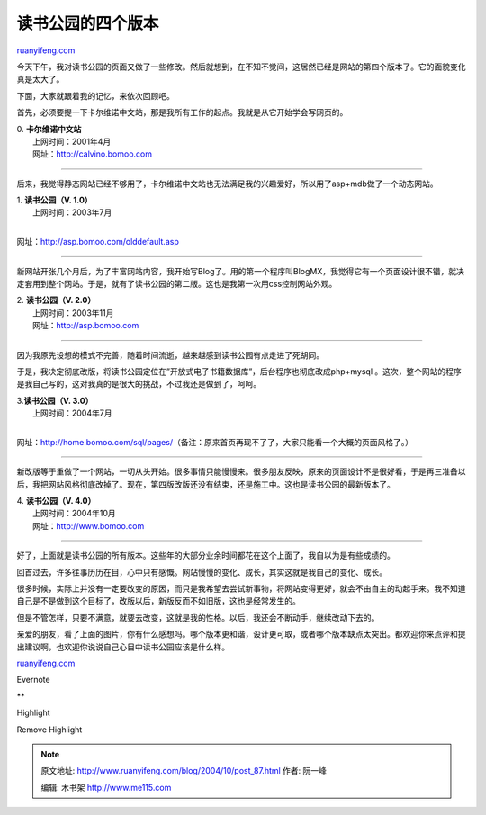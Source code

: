 .. _200410_post_87:

读书公园的四个版本
=====================================

`ruanyifeng.com <http://www.ruanyifeng.com/blog/2004/10/post_87.html>`__

今天下午，我对读书公园的页面又做了一些修改。然后就想到，在不知不觉间，这居然已经是网站的第四个版本了。它的面貌变化真是太大了。

下面，大家就跟着我的记忆，来依次回顾吧。

首先，必须要提一下卡尔维诺中文站，那是我所有工作的起点。我就是从它开始学会写网页的。

| 0. **卡尔维诺中文站**
|  上网时间：2001年4月
|  网址：\ `http://calvino.bomoo.com <http://calvino.bomoo.com>`__

|bm0410311.jpg|


==========================================

后来，我觉得静态网站已经不够用了，卡尔维诺中文站也无法满足我的兴趣爱好，所以用了asp+mdb做了一个动态网站。

| 1. **读书公园（V. 1.0）**
|  上网时间：2003年7月
| 
网址：\ `http://asp.bomoo.com/olddefault.asp <http://asp.bomoo.com/olddefault.asp>`__

|bm0410312.jpg|


========================================

新网站开张几个月后，为了丰富网站内容，我开始写Blog了。用的第一个程序叫BlogMX，我觉得它有一个页面设计很不错，就决定套用到整个网站。于是，就有了读书公园的第二版。这也是我第一次用css控制网站外观。

| 2. **读书公园（V. 2.0）**
|  上网时间：2003年11月
|  网址：\ `http://asp.bomoo.com <http://asp.bomoo.com>`__

|bm0410313.jpg|


==========================================

因为我原先设想的模式不完善，随着时间流逝，越来越感到读书公园有点走进了死胡同。

于是，我决定彻底改版，将读书公园定位在”开放式电子书籍数据库”，后台程序也彻底改成php+mysql
。这次，整个网站的程序是我自己写的，这对我真的是很大的挑战，不过我还是做到了，呵呵。

| 3.\ **读书公园（V. 3.0）**
|  上网时间：2004年7月
| 
网址：\ `http://home.bomoo.com/sql/pages/ <http://home.bomoo.com/sql/pages/%20>`__\ （备注：原来首页再现不了了，大家只能看一个大概的页面风格了。）

|bm0410314.jpg|


=======================================

新改版等于重做了一个网站，一切从头开始。很多事情只能慢慢来。很多朋友反映，原来的页面设计不是很好看，于是再三准备以后，我把网站风格彻底改掉了。现在，第四版改版还没有结束，还是施工中。这也是读书公园的最新版本了。

| 4. **读书公园（V. 4.0）**
|  上网时间：2004年10月
|  网址：\ `http://www.bomoo.com <http://www.bomoo.com>`__

|bm0410315.jpg|


========================================

好了，上面就是读书公园的所有版本。这些年的大部分业余时间都花在这个上面了，我自以为是有些成绩的。

回首过去，许多往事历历在目，心中只有感慨。网站慢慢的变化、成长，其实这就是我自己的变化、成长。

很多时候，实际上并没有一定要改变的原因，而只是我希望去尝试新事物，将网站变得更好，就会不由自主的动起手来。我不知道自己是不是做到这个目标了，改版以后，新版反而不如旧版，这也是经常发生的。

但是不管怎样，只要不满意，就要去改变，这就是我的性格。以后，我还会不断动手，继续改动下去的。

亲爱的朋友，看了上面的图片，你有什么感想吗。哪个版本更和谐，设计更可取，或者哪个版本缺点太突出。都欢迎你来点评和提出建议啊，也欢迎你说说自己心目中读书公园应该是什么样。

`ruanyifeng.com <http://www.ruanyifeng.com/blog/2004/10/post_87.html>`__

Evernote

**

Highlight

Remove Highlight

.. |bm0410311.jpg| image:: http://www.ruanyifeng.com/mt-archives/images/bm0410311.jpg
   :target: http://calvino.bomoo.com
.. |bm0410312.jpg| image:: http://www.ruanyifeng.com/mt-archives/images/bm0410312.jpg
   :target: http://asp.bomoo.com/olddefault.asp
.. |bm0410313.jpg| image:: http://www.ruanyifeng.com/mt-archives/images/bm0410313.jpg
   :target: http://asp.bomoo.com
.. |bm0410314.jpg| image:: http://www.ruanyifeng.com/mt-archives/images/bm0410314.jpg
   :target: http://home.bomoo.com/sql/pages/
.. |bm0410315.jpg| image:: http://www.ruanyifeng.com/mt-archives/images/bm0410315.jpg
   :target: http://www.bomoo.com

.. note::
    原文地址: http://www.ruanyifeng.com/blog/2004/10/post_87.html 
    作者: 阮一峰 

    编辑: 木书架 http://www.me115.com